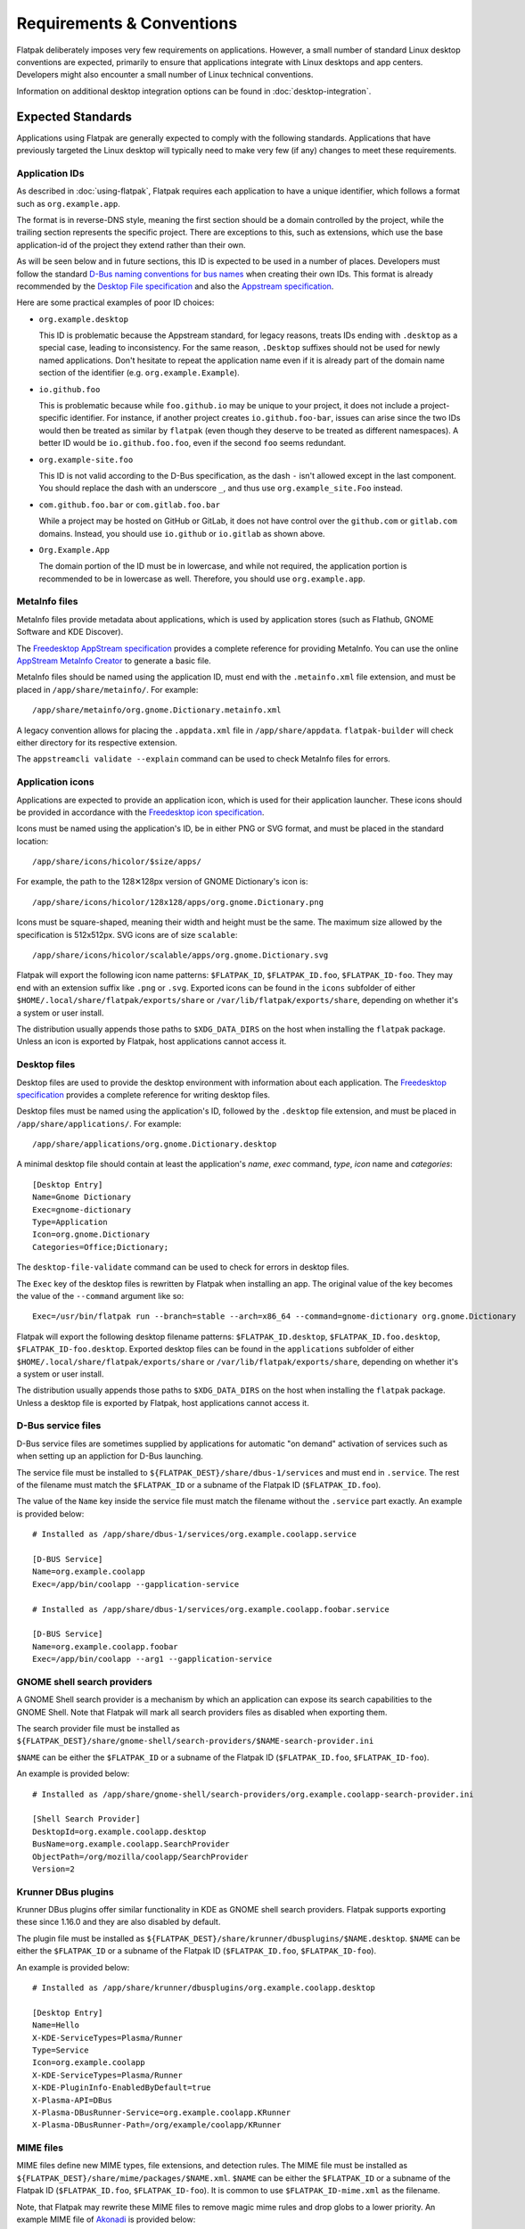 Requirements & Conventions
==========================

Flatpak deliberately imposes very few requirements on applications.
However, a small number of standard Linux desktop conventions
are expected, primarily to ensure that applications integrate with Linux
desktops and app centers. Developers might also encounter a small number of
Linux technical conventions.

Information on additional desktop integration options can be found in
:doc:`desktop-integration`.

Expected Standards
------------------

Applications using Flatpak are generally expected to comply with the
following standards. Applications that have previously targeted the Linux
desktop will typically need to make very few (if any) changes to meet these requirements.

Application IDs
```````````````

As described in :doc:`using-flatpak`, Flatpak requires each application to have a
unique identifier, which follows a format such as ``org.example.app``.

The format is in reverse-DNS style, meaning the first section should be a domain
controlled by the project, while the trailing section represents the specific project.
There are exceptions to this, such as extensions, which use the base application-id of the project
they extend rather than their own.

As will be seen below and in future sections, this ID is expected to be used in a number of places.
Developers must follow the standard `D-Bus naming conventions for bus names
<https://dbus.freedesktop.org/doc/dbus-specification.html#message-protocol-names>`_
when creating their own IDs. This format is
already recommended by the `Desktop File specification
<https://specifications.freedesktop.org/desktop-entry-spec/latest/file-naming.html>`_
and also the `Appstream specification
<https://www.freedesktop.org/software/appstream/docs/chap-Metadata.html#sect-Metadata-GenericComponent>`_.

Here are some practical examples of poor ID choices:

- ``org.example.desktop``

  This ID is problematic because the Appstream standard, for legacy reasons, treats IDs ending with
  ``.desktop`` as a special case, leading to inconsistency. For the same reason, ``.Desktop`` suffixes
  should not be used for newly named applications. Don't hesitate to repeat the application name
  even if it is already part of the domain name section of the identifier (e.g. ``org.example.Example``).

- ``io.github.foo``

  This is problematic because while ``foo.github.io`` may be unique to your project, it does not
  include a project-specific identifier. For instance, if another project
  creates ``io.github.foo-bar``, issues can arise since the two IDs would then
  be treated as similar by ``flatpak`` (even though they deserve to be treated as different
  namespaces). A better ID would be ``io.github.foo.foo``, even if the second
  ``foo`` seems redundant.

- ``org.example-site.foo``

  This ID is not valid according to the D-Bus specification, as the dash
  ``-`` isn't allowed except in the last component. You should replace
  the dash with an underscore ``_``, and thus use
  ``org.example_site.Foo`` instead.

- ``com.github.foo.bar`` or ``com.gitlab.foo.bar``

  While a project may be hosted on GitHub or GitLab, it does not have
  control over the ``github.com`` or ``gitlab.com``
  domains. Instead, you should use ``io.github`` or ``io.gitlab`` as
  shown above.

- ``Org.Example.App``

  The domain portion of the ID must be in lowercase, and while not required,
  the application portion is recommended to be in lowercase as well.
  Therefore, you should use ``org.example.app``.

MetaInfo files
``````````````

MetaInfo files provide metadata about applications, which is
used by application stores (such as Flathub, GNOME Software
and KDE Discover).

The `Freedesktop AppStream specification
<https://www.freedesktop.org/software/appstream/docs/>`_ provides a complete
reference for providing MetaInfo. You can use the online
`AppStream MetaInfo Creator <https://www.freedesktop.org/software/appstream/metainfocreator/>`_
to generate a basic file.

MetaInfo files should be named using the application ID, must end with the ``.metainfo.xml``
file extension, and must be placed in ``/app/share/metainfo/``. For example::

  /app/share/metainfo/org.gnome.Dictionary.metainfo.xml

A legacy convention allows for placing the ``.appdata.xml`` file in ``/app/share/appdata``.
``flatpak-builder`` will check either directory for
its respective extension.

The ``appstreamcli validate --explain`` command can be used to check MetaInfo
files for errors.

Application icons
`````````````````

Applications are expected to provide an application icon, which
is used for their application launcher. These icons should be
provided in accordance with the `Freedesktop icon specification
<https://specifications.freedesktop.org/icon-theme-spec/icon-theme-spec-latest.html>`_.

Icons must be named using the application's ID, be in either PNG or SVG
format, and must be placed in the standard location::

  /app/share/icons/hicolor/$size/apps/

For example, the path to the 128✕128px version of GNOME Dictionary's
icon is::

  /app/share/icons/hicolor/128x128/apps/org.gnome.Dictionary.png

Icons must be square-shaped, meaning their width and height must be the
same. The maximum size allowed by the specification is 512x512px. SVG
icons are of size ``scalable``::

  /app/share/icons/hicolor/scalable/apps/org.gnome.Dictionary.svg

Flatpak will export the following icon name patterns:
``$FLATPAK_ID``, ``$FLATPAK_ID.foo``, ``$FLATPAK_ID-foo``. They may end with an
extension suffix like ``.png`` or ``.svg``. Exported icons can be found in the
``icons`` subfolder of either ``$HOME/.local/share/flatpak/exports/share`` or
``/var/lib/flatpak/exports/share``, depending on whether it's a system or user install.

The distribution usually appends those paths to ``$XDG_DATA_DIRS`` on
the host when installing the ``flatpak`` package. Unless an icon is exported
by Flatpak, host applications cannot access it.

Desktop files
`````````````

Desktop files are used to provide the desktop environment with
information about each application. The `Freedesktop specification
<https://specifications.freedesktop.org/desktop-entry-spec/latest/>`_
provides a complete reference for writing desktop files.

Desktop files must be named using the application's ID, followed
by the ``.desktop`` file extension, and must be placed in
``/app/share/applications/``. For example::

  /app/share/applications/org.gnome.Dictionary.desktop

A minimal desktop file should contain at least the application's *name*,
*exec* command, *type*, *icon* name and *categories*::

  [Desktop Entry]
  Name=Gnome Dictionary
  Exec=gnome-dictionary
  Type=Application
  Icon=org.gnome.Dictionary
  Categories=Office;Dictionary;

The ``desktop-file-validate`` command can be used to check for errors in
desktop files.

The ``Exec`` key of the desktop files is rewritten by Flatpak when installing
an app. The original value of the key becomes the value of the ``--command``
argument like so::

  Exec=/usr/bin/flatpak run --branch=stable --arch=x86_64 --command=gnome-dictionary org.gnome.Dictionary

Flatpak will export the following desktop filename patterns:
``$FLATPAK_ID.desktop``, ``$FLATPAK_ID.foo.desktop``, ``$FLATPAK_ID-foo.desktop``.
Exported desktop files can be found in the ``applications`` subfolder of either
``$HOME/.local/share/flatpak/exports/share`` or
``/var/lib/flatpak/exports/share``, depending on whether it's a system or
user install.

The distribution usually appends those paths to ``$XDG_DATA_DIRS`` on
the host when installing the ``flatpak`` package. Unless a desktop file is
exported by Flatpak, host applications cannot access it.

D-Bus service files
````````````````````

D-Bus service files are sometimes supplied by applications for
automatic "on demand" activation of services such as when setting up an
appliction for D-Bus launching.

The service file must be installed to ``${FLATPAK_DEST}/share/dbus-1/services``
and must end in ``.service``. The rest of the filename must match
the ``$FLATPAK_ID`` or a subname of the Flatpak ID
(``$FLATPAK_ID.foo``).

The value of the ``Name`` key inside the service file must match
the filename without the ``.service`` part exactly. An example is
provided below::

  # Installed as /app/share/dbus-1/services/org.example.coolapp.service

  [D-BUS Service]
  Name=org.example.coolapp
  Exec=/app/bin/coolapp --gapplication-service

  # Installed as /app/share/dbus-1/services/org.example.coolapp.foobar.service

  [D-BUS Service]
  Name=org.example.coolapp.foobar
  Exec=/app/bin/coolapp --arg1 --gapplication-service

GNOME shell search providers
`````````````````````````````

A GNOME Shell search provider is a mechanism by which an application
can expose its search capabilities to the GNOME Shell. Note that
Flatpak will mark all search providers files as disabled when exporting
them.

The search provider file must be installed as
``${FLATPAK_DEST}/share/gnome-shell/search-providers/$NAME-search-provider.ini``

``$NAME`` can be either the ``$FLATPAK_ID`` or a subname of the Flatpak
ID (``$FLATPAK_ID.foo``, ``$FLATPAK_ID-foo``).

An example is provided below::

  # Installed as /app/share/gnome-shell/search-providers/org.example.coolapp-search-provider.ini

  [Shell Search Provider]
  DesktopId=org.example.coolapp.desktop
  BusName=org.example.coolapp.SearchProvider
  ObjectPath=/org/mozilla/coolapp/SearchProvider
  Version=2

Krunner DBus plugins
`````````````````````

Krunner DBus plugins offer similar functionality in KDE as GNOME shell
search providers. Flatpak supports exporting these since 1.16.0 and
they are also disabled by default.

The plugin file must be installed as
``${FLATPAK_DEST}/share/krunner/dbusplugins/$NAME.desktop``. ``$NAME``
can be either the ``$FLATPAK_ID`` or a subname of the Flatpak ID
(``$FLATPAK_ID.foo``, ``$FLATPAK_ID-foo``).

An example is provided below::

  # Installed as /app/share/krunner/dbusplugins/org.example.coolapp.desktop

  [Desktop Entry]
  Name=Hello
  X-KDE-ServiceTypes=Plasma/Runner
  Type=Service
  Icon=org.example.coolapp
  X-KDE-ServiceTypes=Plasma/Runner
  X-KDE-PluginInfo-EnabledByDefault=true
  X-Plasma-API=DBus
  X-Plasma-DBusRunner-Service=org.example.coolapp.KRunner
  X-Plasma-DBusRunner-Path=/org/example/coolapp/KRunner

MIME files
``````````

MIME files define new MIME types, file extensions, and detection rules.
The MIME file must be installed as
``${FLATPAK_DEST}/share/mime/packages/$NAME.xml``. ``$NAME``
can be either the ``$FLATPAK_ID`` or a subname of the Flatpak ID
(``$FLATPAK_ID.foo``, ``$FLATPAK_ID-foo``). It is common to use
``$FLATPAK_ID-mime.xml`` as the filename.

Note, that Flatpak may rewrite these MIME files to remove magic mime
rules and drop globs to a lower priority. An example MIME file of
`Akonadi <https://github.com/KDE/akonadi/blob/master/akonadi-mime.xml>`_
is provided below::

  <?xml version="1.0" encoding="UTF-8"?>
  <!--
  SPDX-License-Identifier: GPL-2.0-or-later
  -->
  <!--
  Notes:
  - the mime types in this file are valid with the version 0.20 of the
    shared-mime-info package.
  - the "fdo #xxxxx" are the wish in the freedesktop.org bug database to include
    the mime type there.
  -->
  <mime-info xmlns="http://www.freedesktop.org/standards/shared-mime-info">
    <mime-type type="application/x-vnd.akonadi.calendar.event">
      <sub-class-of type="text/calendar"/>
      <comment>iCal Calendar Event Component</comment>
    </mime-type>
    <mime-type type="application/x-vnd.akonadi.calendar.freebusy">
      <sub-class-of type="text/calendar"/>
      <comment>iCal Calendar FreeBusy Component</comment>
    </mime-type>
    <mime-type type="application/x-vnd.akonadi.calendar.journal">
      <sub-class-of type="text/calendar"/>
      <comment>iCal Calendar Journal Component</comment>
    </mime-type>
    <mime-type type="application/x-vnd.akonadi.calendar.todo">
      <sub-class-of type="text/calendar"/>
      <comment>iCal Calendar TODO Component</comment>
    </mime-type>
    <mime-type type="application/x-vnd.akonadi.collection.virtual">
      <comment>Virtual Akonadi Collection</comment>
    </mime-type>
  </mime-info>

This is installed as ``/app/share/mime/packages/org.kde.akregator.xml``
in Akregator.

The metainfo file along with the other metadata such as icon and desktop
files is composed into a catalogue by ``appstream``. Since 1.3.4,
Flatpak Builder by default uses ``appstreamcli`` from `libappstream <https://github.com/ximion/appstream/>`_
to compose this and executes the following command::

  $ appstreamcli compose --no-partial-urls --prefix=/ --origin=${FLATPAK_ID} --media-baseurl=<repo-media-url> --media-dir=${FLATPAK_DEST}/share/app-info/media --result-root=${FLATPAK_DEST} --data-dir=${FLATPAK_DEST}/share/app-info/xmls --icons-dir=${FLATPAK_DEST}/share/app-info/icons/flatpak --components=${FLATPAK_ID} ${FLATPAK_DEST}


``${FLATPAK_ID}`` is the Flatpak application ID and ``${FLATPAK_DEST}``
is set to ``/app`` for apps and ``/usr`` for runtimes. The ``media-baseurl``
controls the base URL used for mirroring screenshots. Usually each app
store will have their own base URL for this. On Flathub this is
set to ``https://dl.flathub.org/media/``.

Technical conventions
---------------------

The following are standard technical conventions used by Flatpak and
Linux desktops. Those with Linux experience will likely already be aware
of them. However, developers who are new to Linux might find some of this
information useful.

D-Bus
`````

D-Bus is the standard IPC framework used on Linux desktops. A lot of
applications won't need to use it, but it is supported by Flatpak should it
be required.

D-Bus can be used for application launching and communicating with some system
services. Applications can also provide their own D-Bus services (when doing
this, the D-Bus service name is expected to be the same as the application ID).

Filesystem layout
`````````````````

Each Flatpak sandbox, which is the environment in which an
application is run, contains the filesystem of the application's
runtime. This follows `standard Linux filesystem conventions
<https://en.wikipedia.org/wiki/Filesystem_Hierarchy_Standard>`_.

For example, the root of the sandbox contains the ``/etc`` directory for
configuration files and ``/usr`` for multi-user utilities and applications. In
addition to these, each sandbox contains a top-level ``/app`` directory,
which is where the application's own files are located.

XDG base directories
--------------------

`XDG base directories
<https://specifications.freedesktop.org/basedir-spec/basedir-spec-latest.html>`_ are
standard locations for user-specific application data. Popular toolkits provide
convenience functions for accessing XDG base directories. These include:

- Electron: XDG base directories can be accessed with ``app.getPath``.
- Glib: XDG base directories can be accessed through
  the ``g_get_user_cache_dir ()``, ``g_get_user_data_dir ()``,
  ``g_get_user_config_dir ()`` functions.
- Qt: XDG base directories can be accessed with the `QStandardPaths
  Class <https://doc.qt.io/qt-5/qstandardpaths.html>`_.

However, applications that aren't using one of these toolkits can expect to
find their XDG base directories in the following locations:

===============  =================================  ================================
Base directory   Usage                              Default location
===============  =================================  ================================
XDG_CONFIG_HOME  User-specific configuration files  ~/.var/app/<app-id>/config
XDG_DATA_HOME    User-specific data                 ~/.var/app/<app-id>/data
XDG_CACHE_HOME   Non-essential user-specific data   ~/.var/app/<app-id>/cache
XDG_STATE_HOME   State data such as undo history    ~/.var/app/<app-id>/.local/state
===============  =================================  ================================

For example, GNOME Dictionary will store user-specific data in::

  ~/.var/app/org.gnome.Dictionary/data/gnome-dictionary

These environment variables are always set by Flatpak and override any host values.
However, if access to directories on the host is needed, the ``$HOST_XDG_CONFIG_HOME``,
``$HOST_XDG_DATA_HOME``, ``$HOST_XDG_CACHE_HOME``, and ``$HOST_XDG_STATE_HOME`` environment
variables will be set if they are also available on the host.

Note that ``$XDG_STATE_HOME`` and ``$HOST_XDG_STATE_HOME`` are only supported by Flatpak 1.13
and later. If your application needs to work on earlier versions of Flatpak, you can use the
``--persist=.local/state`` and ``--unset-env=XDG_STATE_HOME`` finish args, ensuring
the app will use the correct directory, even after Flatpak is later upgraded to version
>1.13.

Also, note that applications can be configured to use non-default base directory
locations (see :doc:`sandbox-permissions`).
